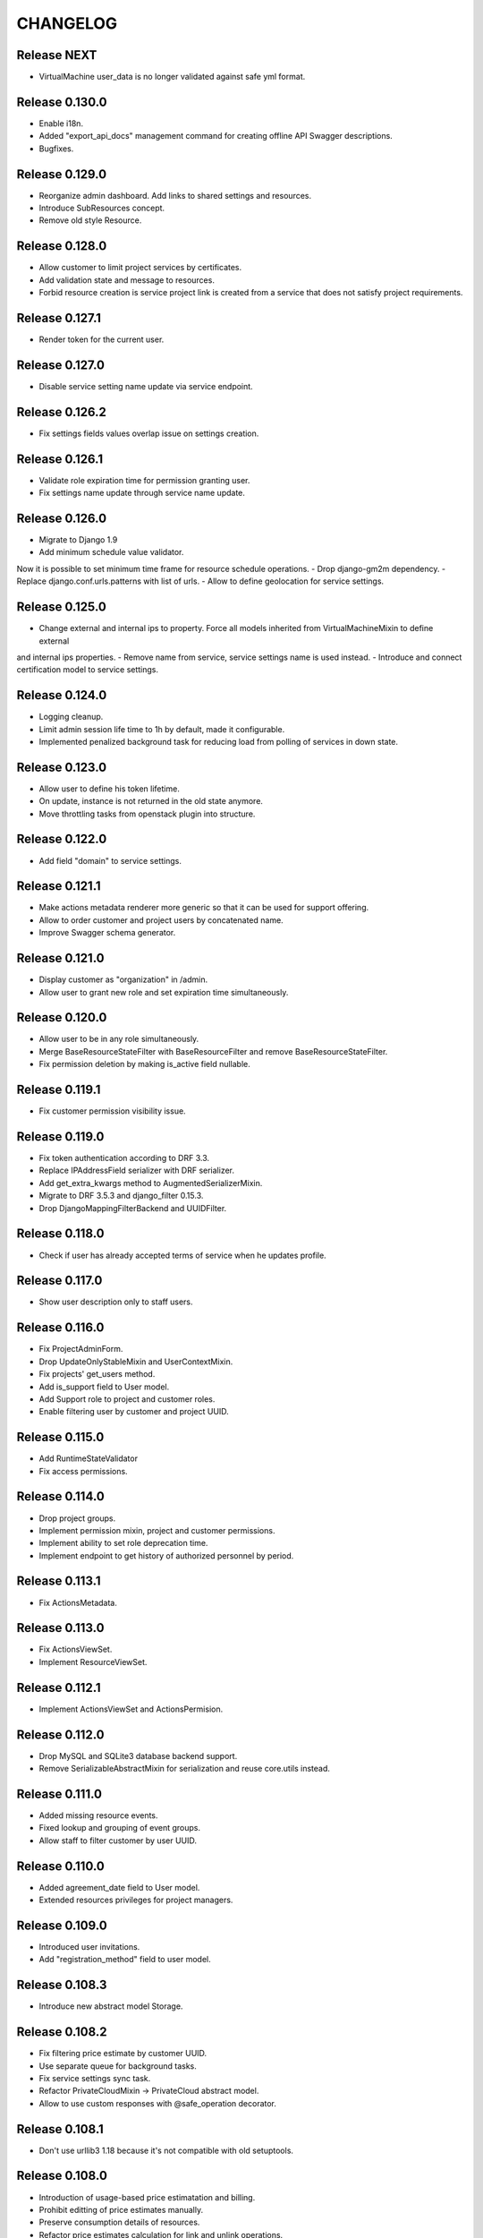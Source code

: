 CHANGELOG
=========

Release NEXT
------------
- VirtualMachine user_data is no longer validated against safe yml format.

Release 0.130.0
---------------
- Enable i18n.
- Added "export_api_docs" management command for creating offline API Swagger descriptions.
- Bugfixes.

Release 0.129.0
---------------
- Reorganize admin dashboard. Add links to shared settings and resources.
- Introduce SubResources concept.
- Remove old style Resource.

Release 0.128.0
---------------
- Allow customer to limit project services by certificates.
- Add validation state and message to resources.
- Forbid resource creation is service project link is created from a service that does not satisfy project requirements.

Release 0.127.1
---------------
- Render token for the current user.

Release 0.127.0
---------------
- Disable service setting name update via service endpoint.

Release 0.126.2
---------------
- Fix settings fields values overlap issue on settings creation.

Release 0.126.1
---------------
- Validate role expiration time for permission granting user.
- Fix settings name update through service name update.

Release 0.126.0
---------------
- Migrate to Django 1.9
- Add minimum schedule value validator.
Now it is possible to set minimum time frame for resource schedule operations.
- Drop django-gm2m dependency.
- Replace django.conf.urls.patterns with list of urls.
- Allow to define geolocation for service settings.

Release 0.125.0
---------------
- Change external and internal ips to property. Force all models inherited from VirtualMachineMixin to define external
and internal ips properties.
- Remove name from service, service settings name is used instead.
- Introduce and connect certification model to service settings.

Release 0.124.0
---------------
- Logging cleanup.
- Limit admin session life time to 1h by default, made it configurable.
- Implemented penalized background task for reducing load from polling of services in down state.

Release 0.123.0
---------------
- Allow user to define his token lifetime.
- On update, instance is not returned in the old state anymore.
- Move throttling tasks from openstack plugin into structure.

Release 0.122.0
---------------
- Add field "domain" to service settings.

Release 0.121.1
---------------
- Make actions metadata renderer more generic so that it can be used for support offering.
- Allow to order customer and project users by concatenated name.
- Improve Swagger schema generator.

Release 0.121.0
---------------
- Display customer as "organization" in /admin.
- Allow user to grant new role and set expiration time simultaneously.

Release 0.120.0
---------------
- Allow user to be in any role simultaneously.
- Merge BaseResourceStateFilter with BaseResourceFilter and remove BaseResourceStateFilter.
- Fix permission deletion by making is_active field nullable.

Release 0.119.1
---------------
- Fix customer permission visibility issue.

Release 0.119.0
---------------
- Fix token authentication according to DRF 3.3.
- Replace IPAddressField serializer with DRF serializer.
- Add get_extra_kwargs method to AugmentedSerializerMixin.
- Migrate to DRF 3.5.3 and django_filter 0.15.3.
- Drop DjangoMappingFilterBackend and UUIDFilter.

Release 0.118.0
---------------
- Check if user has already accepted terms of service when he updates profile.

Release 0.117.0
---------------
- Show user description only to staff users.

Release 0.116.0
---------------
- Fix ProjectAdminForm.
- Drop UpdateOnlyStableMixin and UserContextMixin.
- Fix projects' get_users method.
- Add is_support field to User model.
- Add Support role to project and customer roles.
- Enable filtering user by customer and project UUID.

Release 0.115.0
---------------
- Add RuntimeStateValidator
- Fix access permissions.

Release 0.114.0
---------------
- Drop project groups.
- Implement permission mixin, project and customer permissions.
- Implement ability to set role deprecation time.
- Implement endpoint to get history of authorized personnel by period.

Release 0.113.1
---------------
- Fix ActionsMetadata.

Release 0.113.0
---------------
- Fix ActionsViewSet.
- Implement ResourceViewSet.

Release 0.112.1
---------------
- Implement ActionsViewSet and ActionsPermision.

Release 0.112.0
---------------
- Drop MySQL and SQLite3 database backend support.
- Remove SerializableAbstractMixin for serialization and reuse core.utils instead.

Release 0.111.0
---------------
- Added missing resource events.
- Fixed lookup and grouping of event groups.
- Allow staff to filter customer by user UUID.

Release 0.110.0
---------------
- Added agreement_date field to User model.
- Extended resources privileges for project managers.

Release 0.109.0
---------------
- Introduced user invitations.
- Add "registration_method" field to user model.

Release 0.108.3
---------------
- Introduce new abstract model Storage.

Release 0.108.2
---------------
- Fix filtering price estimate by customer UUID.
- Use separate queue for background tasks.
- Fix service settings sync task.
- Refactor PrivateCloudMixin -> PrivateCloud abstract model.
- Allow to use custom responses with @safe_operation decorator.

Release 0.108.1
---------------
- Don't use urllib3 1.18 because it's not compatible with old setuptools.

Release 0.108.0
---------------
- Introduction of usage-based price estimatation and billing.
- Prohibit editting of price estimates manually.
- Preserve consumption details of resources.
- Refactor price estimates calculation for link and unlink operations.
- Remove "resource provisioned" signal.
- Add admin action for recalculation of price estimates.
- Display resource consumption details in admin.
- Introduce base class for background tasks.

Release 0.107.1
---------------
- Bumped django-model-utils dependency version to 2.5.2.

Release 0.107.0
---------------
- Migrated to Django 1.8 UUIDField.

Release 0.106.0
---------------
- Validate UUID in filters.

Release 0.105.0
---------------
- Fix scoped service settings descendant resource unlinking.
- Enable HTTP client debugging.

Release 0.104.1
---------------
- Revert damage to /admin (upgrade strongly suggested).

Release 0.104.0
---------------
- Render actions metadata for new resources.
- Historical resource calculation is made optional.
- Fix Sentry integration.
- Implemented unlinking provider with all resources.
- Expose creation time of resources in /admin.
- Make service models quota-aware.
- Silence failed sync actions if resources was already erred.

Release 0.103.0
---------------
- Remove specific signals that handles user/ssh key management.
- Implement management command to cleanup invalid price estimates.
- Update metadata for price estimates of service, settings and project on scope deletion.
- Allow to update push hook token.
- Implement mixins to specify extra field metadata.

Release 0.102.5
---------------
- Removed incorrect wrapper.

Release 0.102.4
---------------
- Fix OpenStack client exception serialization in log_backend_action.

Release 0.102.3
---------------
- Rename PaidResource to PayableMixin. Track PriceEstimate for PayableMixin.
- Allow executing custom actions via templates after provision.

Release 0.102.2
---------------
- Cache resources and services tags.
- Allow to inject extra actions into model admin.

Release 0.102.1
---------------
- Introduce StructureLoggableMixin for filtering permitted object UUIDs.

Release 0.102.0
---------------
- Introduce VAT persistence and handling for customers.

Release 0.101.3
---------------
- Speedup services and resources load time.
- Provide view mixin for eager load.
- Add support for subscription to event groups.
- Fix service settings change view.
- Fix Travis build and documentation generation for plugin.

Release 0.101.2
---------------
- Fix documentation generation.

Release 0.101.1
---------------
- Bugfix.

Release 0.101.0
---------------
- Implement management command for cleaning up stale event types in hooks and system notifications.
- Rewrite hook summary view using SummaryQuerySet.
- Allow quotas to raise errors if their usage is over limit.
- Fix monitoring_items serializer.
- Verify VAT number using VIES checker and store it database.
- Fix filtering historic resources by customer.

Release 0.100.0
---------------
- Enable filtering shared service settings.
- Implement service-specific statistics endpoint.
- Rewrite service summary view using SummaryQueryset.
- Fix TLS support for Elasticsearch connections.

Release 0.99.1
--------------
- Bugfix.

Release 0.99.0
--------------
- Introduced ApplicationMixin for tracking Application resources.
- Bugfixes.

Release 0.98.0
--------------
- Expose groups for event types and alert types.
- Added group types for alerts and events.
- Cleaned up OpenStack dependencies from core.
- Bugfixes.

Release 0.97.0
--------------
- Added expiration time to authorization tokens.
- Fix filtering events by scope_type and time range.
- Implemented custom provider pricing configuration.
- Add filtering of resources by service counters by user visibility.
- Fixed push notifications through GCM.
- Bugfixes.

Release 0.96.0
--------------
- Preserve and restore tags for OpenStack backups.
- Support for provisioning of Zabbix-based monitoring-as-a-Service solutions.

Release 0.95.0
--------------
- Enhance collaborators permission logic.
- Implemented threshold-based alerts for price estimates and quotas.
- Prevent resource provisioning if total estimated cost of resource and project is over limit.

Release 0.94.0
--------------
- Extended events filter to support filtering by user and time frame.
- Enable filtering resource by category (vms, apps, private_clouds).
- Support permission, filters and metadata for OpenStack tenants.
- Added events hook to send them as push notification messages.
- Enable staff to define mandatory notifications.
- Emit resource state events for all resource models.
- Fix events filtering if resource URL is specified as scope.
- Fix ordering for /resources endpoint.
- Implement pull operation for OpenStack tenant.
- Provide filtering by required tags for resources and template groups endpoints.
- Created event type for project name update.
- Fix OpenStack license stats endpoint.
- Paginate results for customer users endpoint.
- Enable OpenStack tenant autocreation for service project links.
- Define default quotas for service project links.
- Add possibility to filter certain fields for projects/ and customers/ endpoints.

Release 0.93.0
--------------
- Added Resource import signal.
- Fixed quota update bug on cascade deletion.

Release 0.92.0
--------------
- Closed alerts are now cleaned up after a configured period (1 week by default).
- Moved documentation from RST files to docstrings.
- Added developer's section about API documentation.
- Bugfix: removed Django19 warnings.

Release 0.91.0
--------------
- Migrated to Django 1.8.
- Make quota usage readonly in /admin.
- Changed assing_floating_ip signature for OpenStack instances.
- Allow requesting specific REST fields to be rendered in a list.
- Added OpenStack Tenant resource and related operations.
- Documentation improvements.
- Removed state from the service project links.
- Bugfixes.

Release 0.90.0
--------------
- Introduced Executor layer for a single point of backend logic.
- Added migration script for moving iaas VMs to openstack module.
- Reworked price estimates to keep historical resource values and metadata.
- Exposed available resource actions through REST.
- Fixed quota duplication error.
- Dropped emitting of events about structure unit changes.
- Added tags filtering to resource views.
- Dropped Killbill dependency for OpenStack price estimates.
- Bugfixes.

Release 0.89.0
--------------
- Extracted Jira support app to plugin.
- Added synchronization during service settings recovery.
- Added admin command for shared service settings SPLs and services recreation.
- Added support for creating custom events by staff users.
- Implement generic quota aggregation.
- Add a management command for DRF API generation.
- Bugfixes.

Release 0.88.0
--------------
- Added additional quota types.
- Allow deletion of resources from ERRED state - for cleanup flows.

Release 0.87.0
--------------
- Added service setting quotas.
- Added new style aggregator quotas.
- Display connected projects and service of service settings.
- Bugfixes.

Release 0.86.0
--------------
- Extracted Oracle app to plugin.
- Moved SPLs and settings synchronization tasks to separate queue.
- Added documentation about the structure module.
- Refactored /admin for price estimates.
- Moved SPL synchronisation to a separate queue.
- Added quotas for service settings.
- Added CVS utils.
- NB! Fixed an issue with potential cleanup of floating IPs from all OpenStack tenants.
- Bugfixes.

Release 0.85.0
--------------
- Updated documentation for resource lifecycle events.
- Improved /admin interface, exposed installed plugins and versions.
- Made state rendering in /projects consistent.
- Fixed recovery command for service project links.
- Exposed subscription to Kill Bill and offline resources from admin page.
- Reimplemented resources summary view.
- Moved external_ips field to VirtualMachineMixin.
- Added model to resource viewset for permissions.
- Added ability to expose location with coordinates to VMs and resources.
- Added url field to /api/resources.
- Exposed OpenStack instance resize feature.
- Added a generic access_url field for Resource model.
- Added filter for default price list item in admin page.
- Refactored OpenStack Сelery tasks.
- Removed temporarily validation of TLS.
- Removed dev only app from test_settings.
- Extended DefaultPriceListItem with metadata.
- Fixed documentation typos.

Release 0.84.0
--------------
- Port OpenStack cost-tracking to using tags.
- Extract ldapsync application into a plugin.

Release 0.83.1
--------------
- Fix dependencies.

Release 0.83.0
--------------
- Added project filter to template groups.
- Added recovery transition from ERRED to SYNCING state for services.
- Cleanup dummy backends.
- Bugfixes.

Release 0.82.0
--------------
- Added ability to define service by settings and project on template provisioning.
- Tags were added to template groups.
- Exposed VM and non-VM counters in project REST view.
- Bugfixes.

Release 0.81.0
--------------
- Refactored template application adding capability to provision multiple resources in a row.

Release 0.80.0
--------------
- Exposed error_message field for each of the SynchronizableMixin-objects.
- Added role manipulation capability to /admin.
- Fixed filtering of the SLA view of IaaS resources.

Release 0.79.0
--------------
- Refactored cost tracking to make it pluggable.
- Refactor plugin system.
- Add events for failing and recovering Link and Service instances.
- Bugfixes.

Release 0.78.0
--------------
- Fix plugin support.
- Documentation updates.
- Bugfixes.

Release 0.77.0
--------------
- Refactor documentation to support plugins.
- Move OpenStack documentation to the plugins section.
- Add documentation section for SugarCRM plugin.
- Make services filtering by customer consistent.
- Fix OpenStack instance provisioning.
- Make admin page application names more user friendly.
- Bugfixes.

Release 0.76.0
--------------
- Bump supported versions of OpenStack libraries to Juno version.
- Implementation of lazy SPL creation for more efficient backend resource usage.
- Introduction of NEW and CREATION_SCHEDULED states for the SPLs.
- Added automatic OpenStack tenant deletion on OpenStack SPL removal.
- Fix maximum length for generated OpenStack and Zabbix names to fit into their model.
- Allow organisation claim to be modified by the claimer before it's confirmed.
- Bugfixes.

Release 0.75.0
--------------
- Multiple bugfixes.
- Added invoice generation.
- Add reporting of shared service consumption to KillBill.
- Enhanced cost esimation module.
- Dropped WHMCS billing, replaced with KillBill.io.
- New admin skin based on Fluent project.

Release 0.74.0
--------------
- Bugfixes.

Release 0.73.0
--------------
- Moved cost_tracking to IaaS.
- External net is now synced on CPM synchronization.
- Improved quotas timeline calculation.
- Improved price estimate computation.
- Improved WHMCS integration for instance lifecycle.
- Bugfixes.

Release 0.72.0
--------------
- Order tracking is now optional and configurable.
- Spaces are now allowed in price list item names.
- Improved Django admin list filtering.
- Dash and underscore are now allowed in a flavor name.
- Added a call to Zabbix registration on CPM sync.
- Added filters for OpenStack services and service-project links.
- Forced non-sudo mode on Travis.
- Changed filter names for the consistency.
- Added customer to filter fields list.
- Added filters for service and service-project link.
- Flavor name is now preserved on instance import.
- Added backup support for order tracking.
- Improved WHMCS integration.
- Improved documentation.

Release 0.71.0
--------------
- Moved to a container based Travis infrastructure.
- Replaced whistles.org with extranet.whistles.org in test data set.
- Max one license of specific type is now allowed.
- Removed IaaS template fees.
- Update versions of OpenStack libraries.
- Fixed Zabbix host and security groups creation on CPM creation.

Release 0.70.0
--------------
- UUID is now exposed for hooks.
- Non-staff user can now create new organizations.
- Fix project deletion.
- Implemented endpoint for price list items.
- Fixed stevedore dependency version.
- Improved price estimate API.
- Added ability to aggregate licenses by customer.
- Fix repository configuration step in install script.
- Added an option to list unmanaged resources.
- Zabbix hosts are now created for PaaS tenants.
- Added price list table endpoint.
- Price list creation and update are now done in one transaction.
- Added Azure service type.
- Instance security groups are now validated on instance provisioning.
- Added plugin settings configuration support.
- Logging improvements.
- Bugfixes.

Release 0.69.0
--------------
- Exact search is now used for username in permissions.
- Added AWS EC2 endpoint with support for import of a new resource.
- Connected services of a project are now exposed in REST API.
- Bugfixes.

Release 0.68.0
--------------
- Quotas are now changed before instance creation.
- Exposed date_joined attribute for user.

Release 0.67.0
--------------
- Enabled filtering service-project-link by project_uuid.
- Enabled filtering resources and backups by project_uuid.
- Added endpoints for price estimate calculation.

Release 0.66.0
--------------
- Proper error handling on SSH key removing.
- Implemented payments via Paypal.
- Fixed SupportedServices auto-discovery.
- Added resource quotas for projects and services.
- Improved resource filtering.
- Bugfixes.

Release 0.65.0
--------------
- Events are now routed from generation to notification according to subscription.
- Implemented historical data for event count.
- Update oslo.config dependency version.
- Implemented REST API for notifications subscription.
- Added external network creation task.
- Documentation improvements.

Release 0.64.0
--------------
- Alert statistics are moved to to alers app.
- Improve OpenStack router detection.
- Zero usage is now returned if usage is not available.
- Moved OpenStackSettings to ServiceSettings.
- Extended existing router detection.
- Remove deprecated OPENSTACK_CREDENTIALS settings.
- Documentation improvements.
- Bugfixes.

Release 0.63.0
--------------
- Added structure templates to mainfest.
- Fixed service settings editing in admin.
- Added merged resources view for all kinds of resources.
- Zabbix query optimizations.
- Added an option to provision JIRA projects.
- Added an option to manage GitLab groups/projects.
- Improved base service classes and add support of syncing users with backend.
- Bugfixes.
- Documentation improvements.

Release 0.62.0
--------------
- Implemented customer annual report generation.
- Added backup storage to invoice calculation.
- Added usage report generation in PDF.
- Implemented customer estimated price endpoint.
- Fix dummy client to work with CLI executions.
- Invoicing improvements.
- Bugfixes.

Release 0.61.0
--------------
- Improve performance of quotas timeline statistics API.
- Improved filters for alerts.
- Optimized query to Zabbix database for timeline stats.
- Fixed instance installation polling.
- Fixed OpenStack session initialization.
- Fixed documentation formatting.
- Fix tests for alerts.

Release 0.60.0
--------------
- Extended invoice generation with licensing data.
- Added ability to cancel alert acknowledgment.
- Added customers admin command for invoices creation.
- Added support for calculating monthly license usage.
- Documentation improvements.
- Test fixes.

Release 0.59.0
--------------
- Instance type is preserved on backup/restoration.
- Host IDs are now queried in Zabbix with a single call.
- UUID is now exposed at service projects list.

Release 0.58.0
--------------
- backup_source is now expoased in backup logging.
- Refactored price list synchronization with backend.
- Project admin and staff can now manage security groups and security group rules.
- Fix keystone session save and recover.
- Track keystone credentials instead of session itself.
- Implemented CPM security groups quotas.
- Logging improvements.
- Documentation improvements.

Release 0.57.0
--------------
- Issue status is now exposed over REST API.

Release 0.56.0
--------------
- Add endpoint for marking alerts as acknowledged.
- REST API for organization logo uploading.
- Added billing templates.
- Customer quotas are shown at customer endpoint.
- ProjectGroup viewset is now respecting user view permissions on project.
- Upgraded pysaml2 and djangosaml2 dependencies.
- Logging improvements.
- Bugfixes.

Release 0.55.1
--------------
- Added project_group field to project logging.

Release 0.55.0
--------------
- Bugfixes.
- Support billing data extraction from nova.

Release 0.54.0
--------------
- Alert API filtering extensions.
- Bugfixes of PaaS instance monitoring polling.

Release 0.53.0
--------------
- Extend alert filtering API.
- Bugfixes.

Release 0.52.0
--------------
- Alert filterting and statistics bugfixes.
- Support for application-specific Zabbix templates/checks.
- Alert endpoint for creating alerts with push.

Release 0.51.0
--------------
- Support for authentication token passing via query parameters.
- Alert API: historical and statistical.
- Support for historical quota usage/limit data via Zabbix backend.
- Filtering and minor API modifications across multiple endpoints.

Release 0.50.0
--------------
- New base structure for supporting of services.
- Support for NodeConductor extensions.
- Draft version of Oracle EM integration.
- Hook for invoice generation based on OpenStack Ceilometer data.
- Filtering and ordering API extensions.
- Draft of alerting API.

Release 0.49.1
--------------
- Bugfix of erred cloud recovery job.

Release 0.49.0
--------------
- Draft version of billing integration with WHMCS.
- Auto-recovery for CPMs if they pass health check.
- Demo API for the PaaS installation state monitoring.
- Bugfix: synchronize floating IP of OpenStack on membership synchronization.
- Exposure of several background tasks in admin.

Release 0.48.0
--------------
- Expose of requirements of mapped images in template list.
- UUID of objects is exposed in multiple endpoints.
- Bugfixes.

Release 0.47.0
--------------
- Added dummy JIRA client for faster development.
- Usability extensions of API: additional exposed fields and filterings.
- Support for user_data for OpenStack backend.
- Added dummy billing API.

Release 0.46.0
--------------
- Implemented foreground quotas for customers - support for limiting basic resources.
- Added dummy client for OpenStack backend. Allows to emulate actions of a backend for demo/development deployments.
- Added support for displaying, filtering and searching of events stored in Elasticsearch.
- Initial support of integration with JIRA for customer support.
  Bugfixes.

Release 0.45.0
--------------
- Migration to DRF 3.1 framework for REST, more consistent API.

Release 0.44.0
--------------
- Bugfixes.

Release 0.43.0
--------------
- Extended IaaS template filtering.
- Extended IaaS template with os_type and icon_name fields.
- Renamed 'hostname' field to 'name' in Instance and Resources.

Release 0.42.0
--------------
- Refactored OpenStack backups to use snapshots instead of full volume backups.
- Moved OpenStack credentials to DB from configuration. Old credential format is still supported.
- Added support for TZ in backup schedule definition.
- Introduced throttling for background tasks.

Release 0.41.0
--------------
- Introducing new quotas module prototype. Support for backend and frontend quotas.
- Introducing new template module prototype. Support for multi-service templates.
- Support for default availability zone of OpenStack deployment in configuration.
- Support for setting CPU overcommit ratio for OpenStack versions prior to Kilo.
- Change OpenStack tenant name generation schema. Now it uses only project UUID, name is removed.
- More resilient start/stop operations for OpenStack.
- Extended event log information for instance creation.
- Bugfixes.

Release 0.40.0
--------------
- Enhanced support of instance import - added ability to set template.
- Fix sorting of instances by start_time.

Release 0.39.0
--------------
- Added instance import helper.
- Improved event logging.
- Bugfixes of quota checks.

Release 0.38.0
--------------
- Optimized resource usage monitoring. Use background tasks for collecting statistics.
- Bugfix of listing service events.

Release 0.37.0
--------------
- More information added to existing event logs.
- Improved performance of querying resource statistics.
- Bugfixes of the event logger and service list.

Release 0.36.0
--------------
- UUIDs in emitted logs are not hyphenated.
- Bugfixes and documentation extensions.
- Default value for the maximal page_size was set to 200.

Release 0.35.0
--------------
- Added basic organization validation flow.
- Modified user filtering to take into account organization validation status.
- Bugfixes of the event logger.

Release 0.34.0
--------------
- Dropped backup quota. Rely on storage quota only.
- Added event logging for actions initiated by user or staff.

Release 0.33.0
--------------
- Improved user key propagation speed to the backend.
- Refactored OpenStack backups to use volumes only.

Release 0.32.0
--------------
- Staff users are now listed to staff users only.
- Bugfixes.

Release 0.31.0
--------------
- Bugfixes.

Release 0.30.0
--------------
- Bugfixes.

Release 0.29.0
--------------
- Bugfixes.

Release 0.28.0
--------------
- Scheduled backups are now run as Celery tasks.
- Changed quota usage to be re-calculated after each operation.
  It is regularly synced to assure that calculations are correct.

Release 0.27.0
--------------
- Added volume size parameters configuration to instance creation process.
- Added management command for creating staff user with a password from cli.
- Increased timeouts for provisioning operations.

Release 0.26.0
--------------
- Extended NodeConductor admin with new models/fields.
- Increased timeouts for volume and snapshot operations.
- Refactored key usage on provisioning - never fail fully.
- Multiple bugfixes.

Release 0.25.0
--------------
- Fixed usage statistic calculation to use average instead of summing.
- Refactored backup to accept user input.
- Refactored backup to use OpenStack volumes instead of volume backups. Drastic increase in speed.

Release 0.24.0
--------------
- Introduce VM instance restart action.
